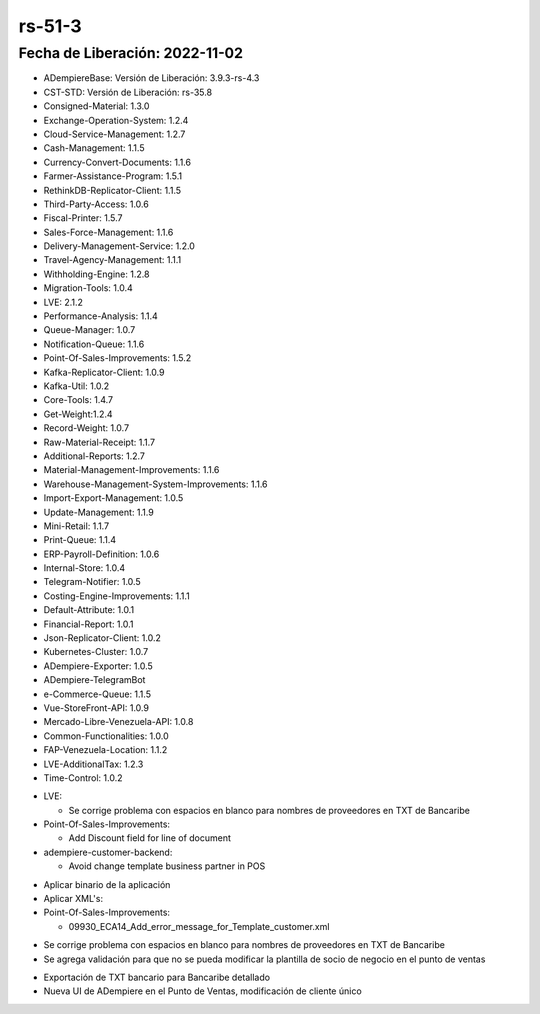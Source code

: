 .. _documento/versión-51-3:

.. _TXT de Bancaribe Detallado: https://github.com/erpcya/Control-PROSEIN/issues/323
.. _Versión de Backend: https://github.com/erpcya/adempiere-customer-backend/releases/tag/rs-1.8.4
.. _Versión de Gateway: https://github.com/erpcya/gateway-customer-api/releases/tag/solop-rs-1.2.2
.. _Versión de FrontEnd: https://github.com/solop-develop/frontend-core/releases/tag/experimental-1.8.1


**rs-51-3**
===========

**Fecha de Liberación:** 2022-11-02
-----------------------------------

.. data:: Soporte a Versiones

- ADempiereBase: Versión de Liberación: 3.9.3-rs-4.3
- CST-STD: Versión de Liberación: rs-35.8
- Consigned-Material: 1.3.0
- Exchange-Operation-System: 1.2.4
- Cloud-Service-Management: 1.2.7
- Cash-Management: 1.1.5
- Currency-Convert-Documents: 1.1.6
- Farmer-Assistance-Program: 1.5.1
- RethinkDB-Replicator-Client: 1.1.5
- Third-Party-Access: 1.0.6
- Fiscal-Printer: 1.5.7
- Sales-Force-Management: 1.1.6
- Delivery-Management-Service: 1.2.0
- Travel-Agency-Management: 1.1.1
- Withholding-Engine: 1.2.8
- Migration-Tools: 1.0.4
- LVE: 2.1.2
- Performance-Analysis: 1.1.4
- Queue-Manager: 1.0.7
- Notification-Queue: 1.1.6
- Point-Of-Sales-Improvements: 1.5.2
- Kafka-Replicator-Client: 1.0.9
- Kafka-Util: 1.0.2
- Core-Tools: 1.4.7
- Get-Weight:1.2.4
- Record-Weight: 1.0.7
- Raw-Material-Receipt: 1.1.7
- Additional-Reports: 1.2.7
- Material-Management-Improvements: 1.1.6
- Warehouse-Management-System-Improvements: 1.1.6
- Import-Export-Management: 1.0.5
- Update-Management: 1.1.9
- Mini-Retail: 1.1.7
- Print-Queue: 1.1.4
- ERP-Payroll-Definition: 1.0.6
- Internal-Store: 1.0.4
- Telegram-Notifier: 1.0.5
- Costing-Engine-Improvements: 1.1.1
- Default-Attribute: 1.0.1
- Financial-Report: 1.0.1
- Json-Replicator-Client: 1.0.2
- Kubernetes-Cluster: 1.0.7
- ADempiere-Exporter: 1.0.5
- ADempiere-TelegramBot
- e-Commerce-Queue: 1.1.5
- Vue-StoreFront-API: 1.0.9
- Mercado-Libre-Venezuela-API: 1.0.8
- Common-Functionalities: 1.0.0
- FAP-Venezuela-Location: 1.1.2
- LVE-AdditionalTax: 1.2.3
- Time-Control: 1.0.2

.. data:: Servicios

  - adempiere-customer-backend: 1.8.3
  - gateway-customer-api: solop-rs-1.2.2
  - frontend-core: 1.8.1

.. data:: Detalle Técnico

- LVE:

  - Se corrige problema con espacios en blanco para nombres de proveedores en TXT de Bancaribe

- Point-Of-Sales-Improvements:

  - Add Discount field for line of document

- adempiere-customer-backend:

  - Avoid change template business partner in POS

.. data:: Requerimientos

- Aplicar binario de la aplicación
- Aplicar XML's:

- Point-Of-Sales-Improvements:
  
  - 09930_ECA14_Add_error_message_for_Template_customer.xml

.. data:: Novedades

- Se corrige problema con espacios en blanco para nombres de proveedores en TXT de Bancaribe
- Se agrega validación para que no se pueda modificar la plantilla de socio de negocio en el punto de ventas

.. data:: Contexto

- Exportación de TXT bancario para Bancaribe detallado
- Nueva UI de ADempiere en el Punto de Ventas, modificación de cliente único

.. data:: Reportes Relacionados

  - `TXT de Bancaribe Detallado`_
  - `Versión de Backend`_
  - `Versión de Gateway`_
  - `Versión de FrontEnd`_